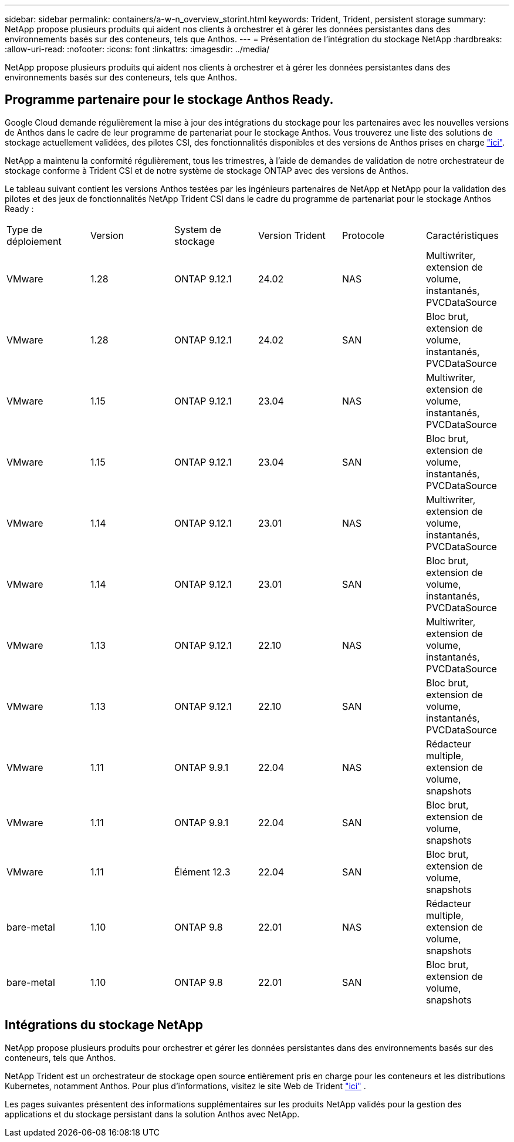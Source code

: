 ---
sidebar: sidebar 
permalink: containers/a-w-n_overview_storint.html 
keywords: Trident, Trident, persistent storage 
summary: NetApp propose plusieurs produits qui aident nos clients à orchestrer et à gérer les données persistantes dans des environnements basés sur des conteneurs, tels que Anthos. 
---
= Présentation de l'intégration du stockage NetApp
:hardbreaks:
:allow-uri-read: 
:nofooter: 
:icons: font
:linkattrs: 
:imagesdir: ../media/


[role="lead"]
NetApp propose plusieurs produits qui aident nos clients à orchestrer et à gérer les données persistantes dans des environnements basés sur des conteneurs, tels que Anthos.



== Programme partenaire pour le stockage Anthos Ready.

Google Cloud demande régulièrement la mise à jour des intégrations du stockage pour les partenaires avec les nouvelles versions de Anthos dans le cadre de leur programme de partenariat pour le stockage Anthos. Vous trouverez une liste des solutions de stockage actuellement validées, des pilotes CSI, des fonctionnalités disponibles et des versions de Anthos prises en charge https://cloud.google.com/anthos/docs/resources/partner-storage["ici"^].

NetApp a maintenu la conformité régulièrement, tous les trimestres, à l'aide de demandes de validation de notre orchestrateur de stockage conforme à Trident CSI et de notre système de stockage ONTAP avec des versions de Anthos.

Le tableau suivant contient les versions Anthos testées par les ingénieurs partenaires de NetApp et NetApp pour la validation des pilotes et des jeux de fonctionnalités NetApp Trident CSI dans le cadre du programme de partenariat pour le stockage Anthos Ready :

|===


| Type de déploiement | Version | System de stockage | Version Trident | Protocole | Caractéristiques 


| VMware | 1.28 | ONTAP 9.12.1 | 24.02 | NAS | Multiwriter, extension de volume, instantanés, PVCDataSource 


| VMware | 1.28 | ONTAP 9.12.1 | 24.02 | SAN | Bloc brut, extension de volume, instantanés, PVCDataSource 


| VMware | 1.15 | ONTAP 9.12.1 | 23.04 | NAS | Multiwriter, extension de volume, instantanés, PVCDataSource 


| VMware | 1.15 | ONTAP 9.12.1 | 23.04 | SAN | Bloc brut, extension de volume, instantanés, PVCDataSource 


| VMware | 1.14 | ONTAP 9.12.1 | 23.01 | NAS | Multiwriter, extension de volume, instantanés, PVCDataSource 


| VMware | 1.14 | ONTAP 9.12.1 | 23.01 | SAN | Bloc brut, extension de volume, instantanés, PVCDataSource 


| VMware | 1.13 | ONTAP 9.12.1 | 22.10 | NAS | Multiwriter, extension de volume, instantanés, PVCDataSource 


| VMware | 1.13 | ONTAP 9.12.1 | 22.10 | SAN | Bloc brut, extension de volume, instantanés, PVCDataSource 


| VMware | 1.11 | ONTAP 9.9.1 | 22.04 | NAS | Rédacteur multiple, extension de volume, snapshots 


| VMware | 1.11 | ONTAP 9.9.1 | 22.04 | SAN | Bloc brut, extension de volume, snapshots 


| VMware | 1.11 | Élément 12.3 | 22.04 | SAN | Bloc brut, extension de volume, snapshots 


| bare-metal | 1.10 | ONTAP 9.8 | 22.01 | NAS | Rédacteur multiple, extension de volume, snapshots 


| bare-metal | 1.10 | ONTAP 9.8 | 22.01 | SAN | Bloc brut, extension de volume, snapshots 
|===


== Intégrations du stockage NetApp

NetApp propose plusieurs produits pour orchestrer et gérer les données persistantes dans des environnements basés sur des conteneurs, tels que Anthos.

NetApp Trident est un orchestrateur de stockage open source entièrement pris en charge pour les conteneurs et les distributions Kubernetes, notamment Anthos. Pour plus d'informations, visitez le site Web de Trident https://docs.netapp.com/us-en/trident/index.html["ici"] .

Les pages suivantes présentent des informations supplémentaires sur les produits NetApp validés pour la gestion des applications et du stockage persistant dans la solution Anthos avec NetApp.
